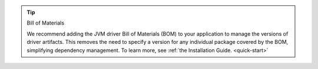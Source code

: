 .. tip:: Bill of Materials

   We recommend adding the JVM driver Bill of Materials (BOM) to your
   application to manage the versions of driver artifacts. This removes
   the need to specify a version for any individual package covered by
   the BOM, simplifying dependency management. To learn more, see :ref:`the Installation Guide. <quick-start>`